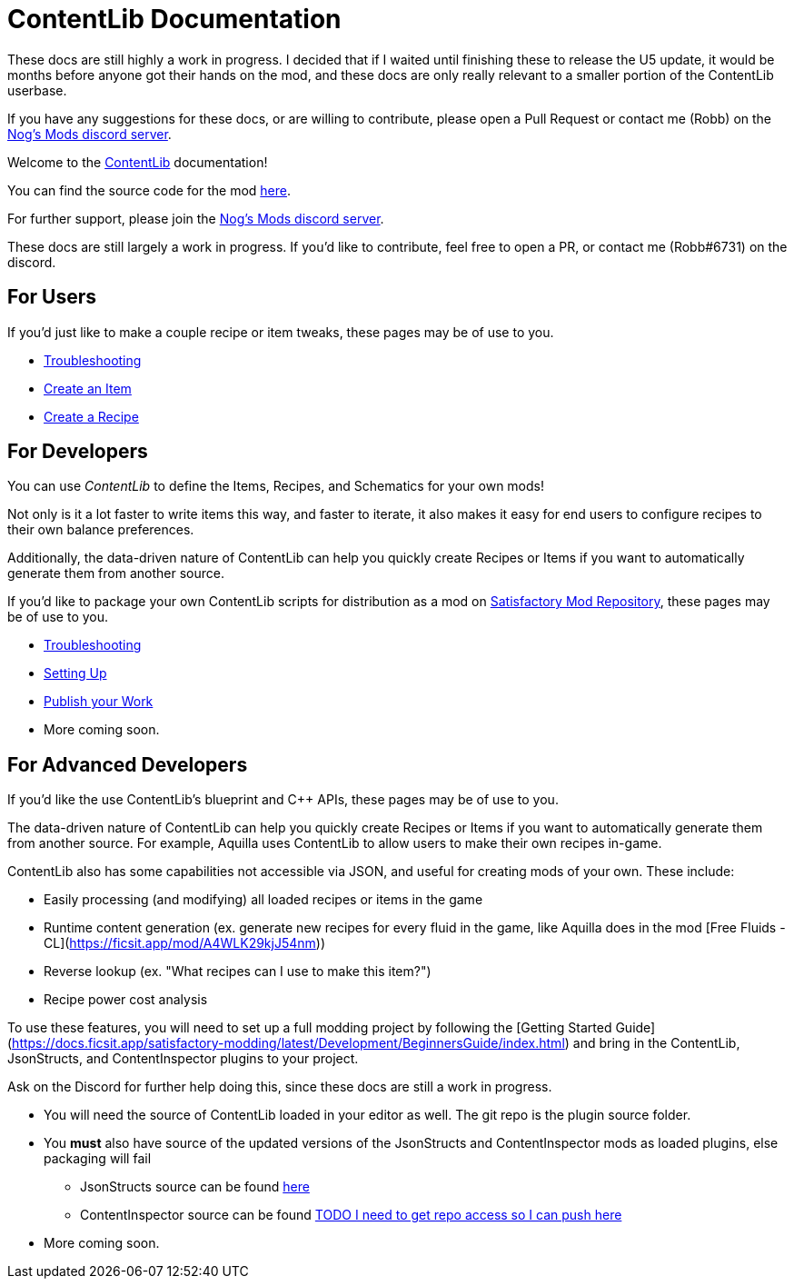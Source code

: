 = ContentLib Documentation

// TODO
// Mention folder testing abilities
// Mention prefixing things with consistent names 


====
These docs are still highly a work in progress. I decided that if I waited until finishing these to release the U5 update, it would be months before anyone got their hands on the mod, and these docs are only really relevant to a smaller portion of the ContentLib userbase.

If you have any suggestions for these docs, or are willing to contribute, please open a Pull Request or contact me (Robb) on the https://discord.gg/kcRmFxn89d[Nog's Mods discord server].
====


Welcome to the https://ficsit.app/mod/ContentLib/[ContentLib] documentation!

You can find the source code for the mod https://github.com/Nogg-aholic/ContentLib[here].

For further support, please join the https://discord.gg/kcRmFxn89d[Nog's Mods discord server].

These docs are still largely a work in progress. If you'd like to contribute, feel free to open a PR, or contact me (Robb#6731) on the discord.

== For Users

If you'd just like to make a couple recipe or item tweaks, these pages may be of use to you.

* xref:Tutorials/Troubleshooting.adoc[Troubleshooting]
* xref:Tutorials/CreateItem.adoc[Create an Item]
* xref:Tutorials/CreateRecipe.adoc[Create a Recipe]

== For Developers

You can use  _ContentLib_ to define the Items, Recipes, and Schematics for your own mods!

Not only is it a lot faster to write items this way, and faster to iterate, it also makes it easy for end users to configure recipes to their own balance preferences.

Additionally, the data-driven nature of ContentLib can help you quickly create Recipes or Items if you want to automatically generate them from another source.

If you'd like to package your own ContentLib scripts for distribution as a mod on https://ficsit.app/[Satisfactory Mod Repository], these pages may be of use to you.

* xref:Tutorials/Troubleshooting.adoc[Troubleshooting]
* xref:Tutorials/Setup.adoc[Setting Up]
* xref:Tutorials/PublishMod.adoc[Publish your Work]
* More coming soon.

== For Advanced Developers

If you'd like the use ContentLib's blueprint and C++ APIs, these pages may be of use to you.

The data-driven nature of ContentLib can help you quickly create Recipes or Items if you want to automatically generate them from another source. For example, Aquilla uses ContentLib to allow users to make their own recipes in-game.

ContentLib also has some capabilities not accessible via JSON, and useful for creating mods of your own. These include:

- Easily processing (and modifying) all loaded recipes or items in the game
- Runtime content generation (ex. generate new recipes for every fluid in the game, like Aquilla does in the mod [Free Fluids - CL](https://ficsit.app/mod/A4WLK29kjJ54nm))
- Reverse lookup (ex. "What recipes can I use to make this item?")
- Recipe power cost analysis

To use these features, you will need to set up a full modding project by following the [Getting Started Guide](https://docs.ficsit.app/satisfactory-modding/latest/Development/BeginnersGuide/index.html) and bring in the ContentLib, JsonStructs, and ContentInspector plugins to your project.

Ask on the Discord for further help doing this, since these docs are still a work in progress.


* You will need the source of ContentLib loaded in your editor as well. The git repo is the plugin source folder.
* You **must** also have source of the updated versions of the JsonStructs and ContentInspector mods as loaded plugins, else packaging will fail
  ** JsonStructs source can be found https://ficsit.app/mod/JsonStructs[here]
  ** ContentInspector source can be found https://ficsit.app/mod/ContentInspector[TODO I need to get repo access so I can push here]
* More coming soon.
